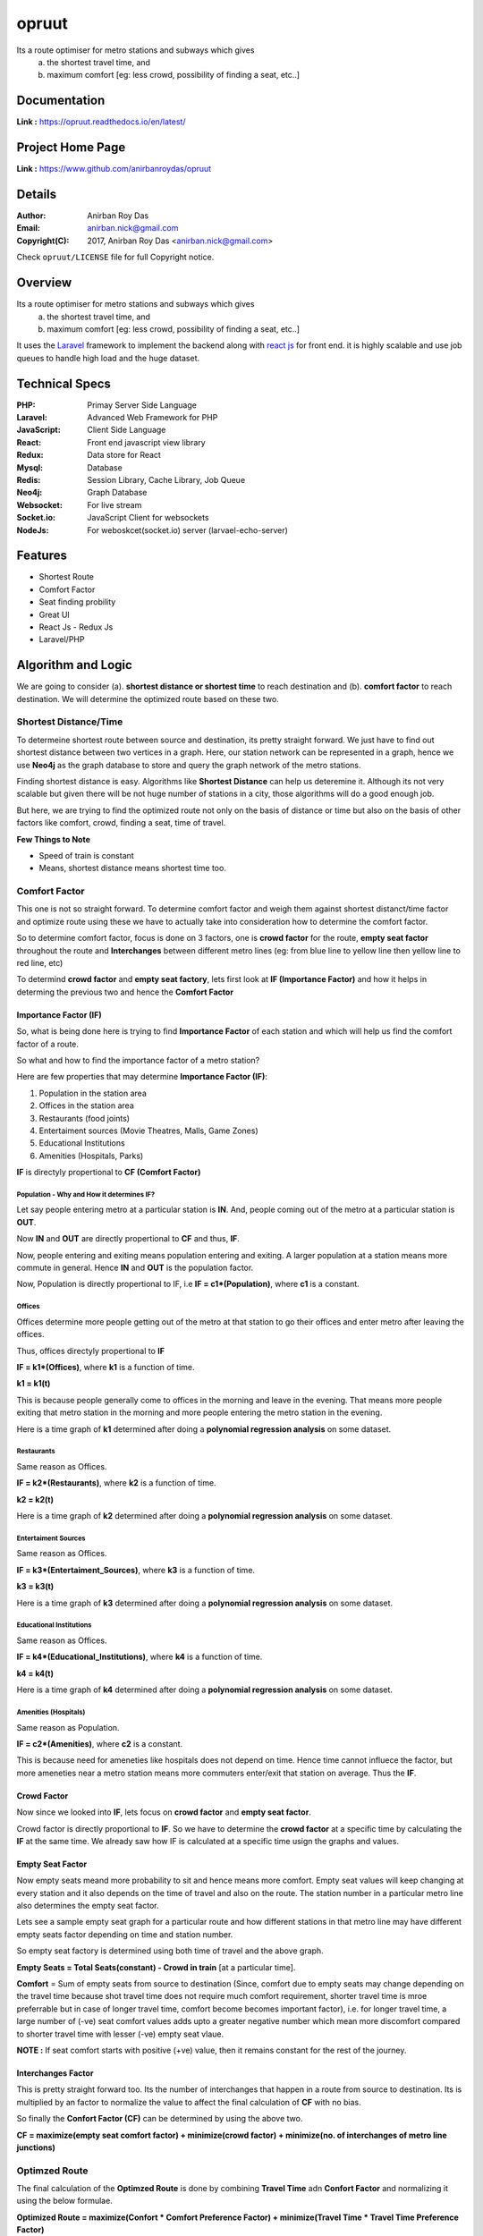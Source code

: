 opruut
==============

Its a route optimiser for metro stations and subways which gives 
 a. the shortest travel time, and
 b. maximum comfort [eg: less crowd, possibility of finding a seat, etc..]



Documentation
--------------

**Link :** https://opruut.readthedocs.io/en/latest/


Project Home Page
--------------------

**Link :** https://www.github.com/anirbanroydas/opruut



Details
--------


:Author: Anirban Roy Das
:Email: anirban.nick@gmail.com
:Copyright(C): 2017, Anirban Roy Das <anirban.nick@gmail.com>

Check ``opruut/LICENSE`` file for full Copyright notice.



Overview
---------

Its a route optimiser for metro stations and subways which gives 
 a. the shortest travel time, and
 b. maximum comfort [eg: less crowd, possibility of finding a seat, etc..]

It uses the `Laravel <https://www.laravel.com/>`_  framework to implement the backend along with `react js <https://facebook.github.io/react/>`_ for front end. it is highly scalable and use job queues to handle high load and the huge dataset.



Technical Specs
----------------

:PHP: Primay Server Side Language
:Laravel: Advanced Web Framework for PHP
:JavaScript: Client Side Language
:React: Front end javascript view library
:Redux: Data store for React
:Mysql: Database
:Redis: Session Library, Cache Library, Job Queue
:Neo4j: Graph Database
:Websocket: For live stream
:Socket.io: JavaScript Client for websockets
:NodeJs: For weboskcet(socket.io) server (larvael-echo-server)



Features
---------

* Shortest Route
* Comfort Factor
* Seat finding probility 
* Great UI
* React Js - Redux Js
* Laravel/PHP



Algorithm and Logic
--------------------

We are going to consider (a). **shortest distance or shortest time** to reach destination and (b). **comfort factor** to reach destination. We will determine the optimized route based on these two.

Shortest Distance/Time
~~~~~~~~~~~~~~~~~~~~~~~

To determeine shortest route between source and destination, its pretty straight forward. We just have to find out shortest distance between two vertices in a graph. Here, our station network can be represented in a graph, hence we use **Neo4j** as the graph database to store and query the graph network of the metro stations.

Finding shortest distance is easy. Algorithms like **Shortest Distance** can help us deteremine it. Although its not very scalable but given there will be not huge number of stations in a city, those algorithms will do a good enough job.

But here, we are trying to find the optimized route not only on the basis of distance or time but also on the basis of other factors like comfort, crowd, finding a seat, time of travel.

**Few Things to Note**

* Speed of train is constant
* Means, shortest distance means shortest time too.


Comfort Factor
~~~~~~~~~~~~~~~

This one is not so straight forward. To determine comfort factor and weigh them against shortest distanct/time factor and optimize route using these we have to actually take into consideration how to determine the comfort factor.

So to determine comfort factor, focus is done on 3 factors, one is **crowd factor** for the route, **empty seat factor** throughout the route and **Interchanges** between different metro lines (eg: from blue line to yellow line then yellow line to red line, etc)

To determind **crowd factor** and **empty seat factory**, lets first look at **IF (Importance Factor)** and how it helps in determing the previous two and hence the **Comfort Factor**




Importance Factor (IF)
++++++++++++++++++++++++

So, what is being done here is trying to find **Importance Factor** of each station and which will help us find the comfort factor of a route.

So what and how to find the importance factor of a metro station?

Here are few properties that may determine **Importance Factor (IF)**:

1. Population in the station area
2. Offices in the station area
3. Restaurants (food joints)
4. Entertaiment sources (Movie Theatres, Malls, Game Zones)
5. Educational Institutions
6. Amenities (Hospitals, Parks)

**IF** is directyly propertional to **CF (Comfort Factor)**




Population - Why and How it determines IF?
*******************************************

Let say people entering metro at a particular station is **IN**.
And, people coming out of the metro at a particular station is **OUT**.

Now **IN** and **OUT** are directly propertional to **CF** and thus, **IF**.

Now, people entering and exiting means population entering and exiting. A larger population at a station means more commute in general. Hence **IN** and **OUT** is the population factor.

Now, Population is directly propertional to IF, i.e **IF = c1\*(Population)**, where **c1** is a constant.




Offices
********

Offices determine more people getting out of the metro at that station to go their offices and enter metro after leaving the offices.

Thus, offices directyly propertional to **IF**

**IF = k1\*(Offices)**, where **k1** is a function of time.

**k1 = k1(t)**

This is because people generally come to offices in the morning and leave in the evening. That means more people exiting that metro station in the morning and more people entering the metro station in the evening.

Here is a time graph of **k1** determined after doing a **polynomial regression analysis** on some dataset.

.. image:: screenshots/offices.png 





Restaurants
************

Same reason as Offices. 

**IF = k2\*(Restaurants)**, where **k2** is a function of time.

**k2 = k2(t)**

Here is a time graph of **k2** determined after doing a **polynomial regression analysis** on some dataset.

.. image:: screenshots/restaurants.png 




Entertaiment Sources
**********************

Same reason as Offices. 

**IF = k3\*(Entertaiment_Sources)**, where **k3** is a function of time.

**k3 = k3(t)**

Here is a time graph of **k3** determined after doing a **polynomial regression analysis** on some dataset.

.. image:: screenshots/entertainment.png 




Educational Institutions
*************************

Same reason as Offices. 

**IF = k4\*(Educational_Institutions)**, where **k4** is a function of time.

**k4 = k4(t)**

Here is a time graph of **k4** determined after doing a **polynomial regression analysis** on some dataset.

.. image:: screenshots/educationInstitutions.png 




Amenities (Hospitals)
**********************

Same reason as Population. 

**IF = c2\*(Amenities)**, where **c2** is a constant.

This is because need for ameneties like hospitals does not depend on time. Hence time cannot influece the factor, but more ameneties near a metro station means more commuters enter/exit that station on average. Thus the **IF**.



Crowd Factor
+++++++++++++

Now since we looked into **IF**, lets focus on **crowd factor** and **empty seat factor**.

Crowd factor is directly proportional to **IF**. So we have to determine the **crowd factor** at a specific time by calculating the **IF** at the same time. We already saw how IF is calculated at a specific time usign the graphs and values.


Empty Seat Factor
++++++++++++++++++

Now empty seats meand more probability to sit and hence means more comfort. Empty seat values will keep changing at every station and it also depends on the time of travel and also on the route. The station number in a particular metro line also determines the empty seat factor. 

Lets see a sample empty seat graph for a particular route and how different stations in that metro line may have different empty seats factor depending on time and station number.

.. image:: screenshots/empty_plot_blue-2_2_yamunaBank.png

So empty seat factory is determined using both time of travel and the above graph.

**Empty Seats = Total Seats(constant) - Crowd in train** [at a particular time].

**Comfort** = Sum of empty seats from source to destination (Since, comfort due to empty seats may change depending on the travel time because shot travel time does not require much comfort requirement, shorter travel time is mroe preferrable but in case of longer travel time, comfort become becomes important factor), i.e. for longer travel time, a large number of (-ve) seat comfort values adds upto a greater negative number which mean more discomfort compared to shorter travel time with lesser (-ve) empty seat vlaue.

**NOTE :**  If seat comfort starts with positive (+ve) value, then it remains constant for the rest of the journey.


Interchanges Factor
++++++++++++++++++++

This is pretty straight forward too. Its the number of interchanges that happen in a route from source to destination. Its is multiplied by an factor to normalize the value to affect the final calculation of **CF** with no bias.

So finally the **Confort Factor (CF)** can be determined by using the above two.

**CF = maximize(empty seat comfort factor) + minimize(crowd factor) + minimize(no. of interchanges of metro line junctions)**


Optimzed Route
~~~~~~~~~~~~~~~

The final calculation of the **Optimzed Route** is done by combining **Travel Time** adn **Confort Factor** and normalizing it using the below formulae.

**Optimized Route = maximize(Confort \* Comfort Preference Factor) + minimize(Travel Time \* Travel Time Preference Factor)**

The Comfort Preference Factor and Travel Time Preference Factor both depends on time and sometimes manually set.

Below are the graphs of the preferences depending on time.



Comfort Preference Plot
++++++++++++++++++++++++

.. image:: screenshots/PreferencePlot_Comfort.png



Travel Time Preference Plot
++++++++++++++++++++++++++++

.. image:: screenshots/PreferencePlot_TravelTime.png



Todo
-----

1. Add Blog post regarding this topic.
2. Add Contract Tests using pact
3. Add integration tests
4. Add e2e tests



